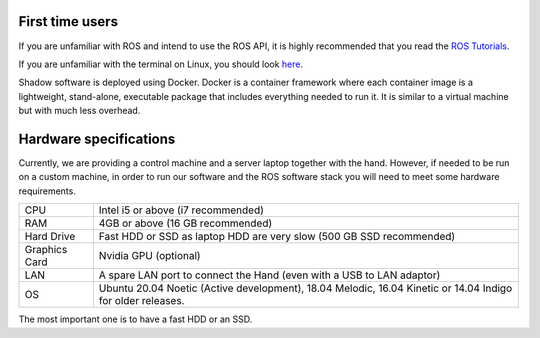 First time users
----------------
If you are unfamiliar with ROS and intend to use the ROS API, it is highly recommended that you read the `ROS Tutorials <http://www.ros.org/wiki/ROS/Tutorials>`_.

If you are unfamiliar with the terminal on Linux, you should look `here <https://askubuntu.com/questions/183775/how-do-i-open-a-terminal>`_.

Shadow software is deployed using Docker. Docker is a container framework where each container image is a lightweight, stand-alone, executable package that includes everything needed to run it. It is similar to a virtual machine but with much less overhead. 

Hardware specifications
-----------------------

Currently, we are providing a control machine and a server laptop together with the hand. However, if needed to be run on a custom machine, in order to run our software and the ROS software stack you will need to meet some hardware requirements.

+---------------+------------------------------------------------------------------------------------------------------------+
| CPU           | Intel i5 or above (i7 recommended)                                                                         |
+---------------+------------------------------------------------------------------------------------------------------------+
| RAM           | 4GB or above (16 GB recommended)                                                                           |
+---------------+------------------------------------------------------------------------------------------------------------+
| Hard Drive    | Fast HDD or SSD as laptop HDD are very slow (500 GB SSD recommended)                                       |
+---------------+------------------------------------------------------------------------------------------------------------+
| Graphics Card | Nvidia GPU (optional)                                                                                      |
+---------------+------------------------------------------------------------------------------------------------------------+
| LAN           | A spare LAN port to connect the Hand (even with a USB to LAN adaptor)                                      |
+---------------+------------------------------------------------------------------------------------------------------------+
| OS            | Ubuntu 20.04 Noetic (Active development), 18.04 Melodic, 16.04 Kinetic or 14.04 Indigo for older releases. |
+---------------+------------------------------------------------------------------------------------------------------------+

The most important one is to have a fast HDD or an SSD.
